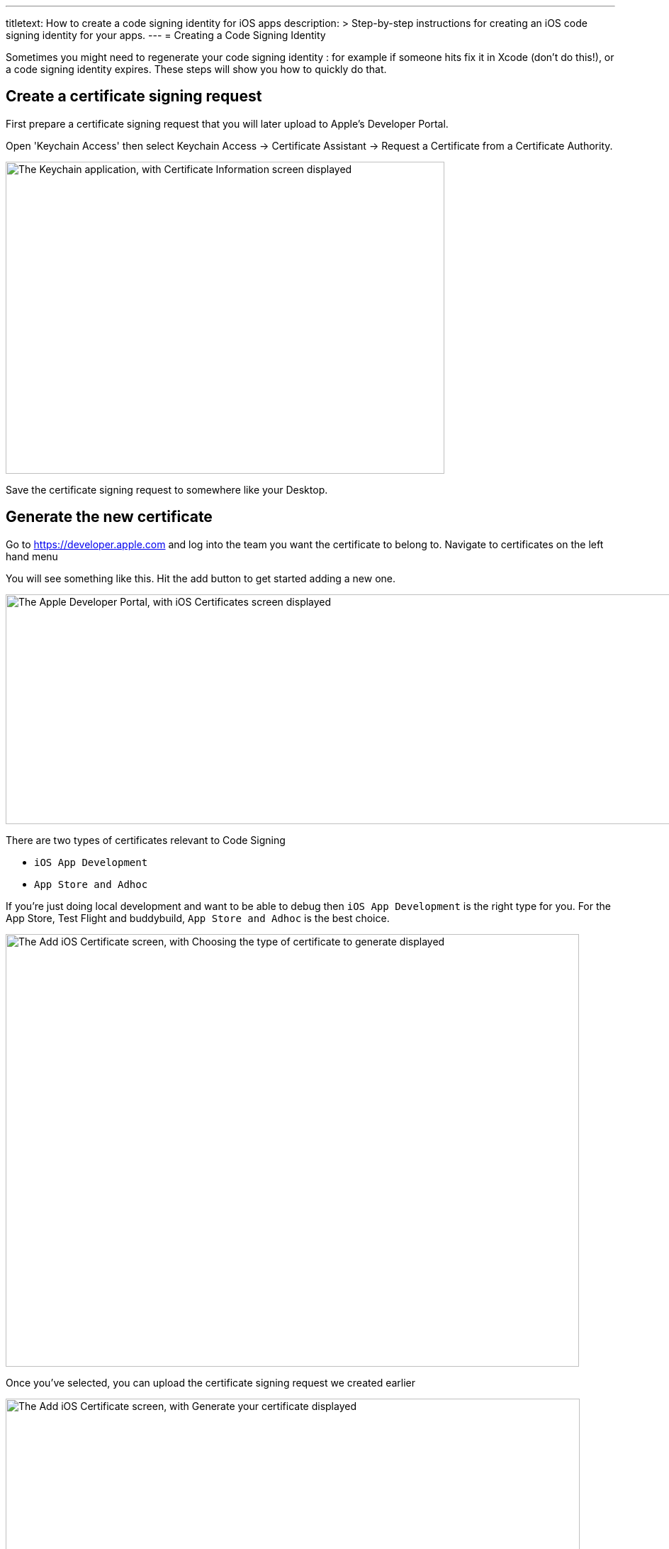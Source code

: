 ---
titletext: How to create a code signing identity for iOS apps
description: >
  Step-by-step instructions for creating an iOS code signing
  identity for your apps.
---
= Creating a Code Signing Identity

Sometimes you might need to regenerate your code signing identity : for
example if someone hits fix it in Xcode (don't do this!), or a code
signing identity expires. These steps will show you how to quickly do
that.

== Create a certificate signing request

First prepare a certificate signing request that you will later upload
to Apple's Developer Portal.

Open 'Keychain Access' then select Keychain Access -> Certificate
Assistant -> Request a Certificate from a Certificate Authority.

image:img/Screen-Shot-2015-12-11-at-11.32.36-AM.png["The Keychain
application, with Certificate Information screen displayed", 619, 440]

Save the certificate signing request to somewhere like your Desktop.


== Generate the new certificate

Go to https://developer.apple.com and log into the team you want the
certificate to belong to. Navigate to certificates on the left hand menu

You will see something like this. Hit the add button to get started
adding a new one.

image:img/Screen-Shot-2015-12-11-at-11.34.10-AM.png["The Apple
Developer Portal, with iOS Certificates screen displayed", 1366, 324]

There are two types of certificates relevant to Code Signing

- `iOS App Development`
- `App Store and Adhoc`

If you're just doing local development and want to be able to debug then
`iOS App Development` is the right type for you. For the App Store, Test
Flight and buddybuild, `App Store and Adhoc` is the best choice.

image:img/Screen-Shot-2015-12-11-at-11.34.36-AM.png["The Add iOS
Certificate screen, with Choosing the type of certificate to generate
displayed", 809, 610]

Once you've selected, you can upload the certificate signing request we
created earlier

image:img/Screen-Shot-2015-12-11-at-11.35.14-AM.png["The Add iOS
Certificate screen, with Generate your certificate displayed", 810, 619]

When this is completed, download it, and then double-click on the file
which will import it into your keychain. You're all set up to code sign
locally now, but there's one more step to share that with buddybuild.


== Add the new code signing identity to buddybuild

Open Keychain and look for the certificate you just created (it will
have today's date to make it easier to find).

Also, make sure you have the Certificates category selected to make it
easier to find.

image:img/Screen-Shot-2015-12-11-at-11.51.41-AM.png["The certificate
categories in Keychain", 147, 164]

Then right click on it and chose export and save the `.p12` file
somewhere.

image:img/Screen-Shot-2015-12-11-at-11.36.55-AM.png["The right-click
menu for a certificate", 1152, 190]

Now go over to the buddybuild dashboard and click on **App Settings**.

image:img/Builds---Settings.png["The buddybuild dashboard", 1500, 483]

In the left navigation, click on Build settings, then **Code signing**.

image:img/Settings---Code-Signing---menu.png["The Code signing button",
1500, 760]

Next, click on **Upload new certificates**.

image:img/Settings---Code-Signing.png["The Upload new certificates
button", 1500, 317]

Select **the Manual Way** tab, and upload your code signing identity.

image:img/Settings---Code-Signing---Manual.png["The Upload certificates
and provisioning profiles screen", 1500, 800]

You should be all set with your new code signing identity. You may have
to generate new provisioning profiles too. The easiest way to do this is
to link:../../../integrations/itunes_connect.adoc[connect buddybuild to
your Apple Developer account] and buddybuild will manage the
provisioning profiles for you.
